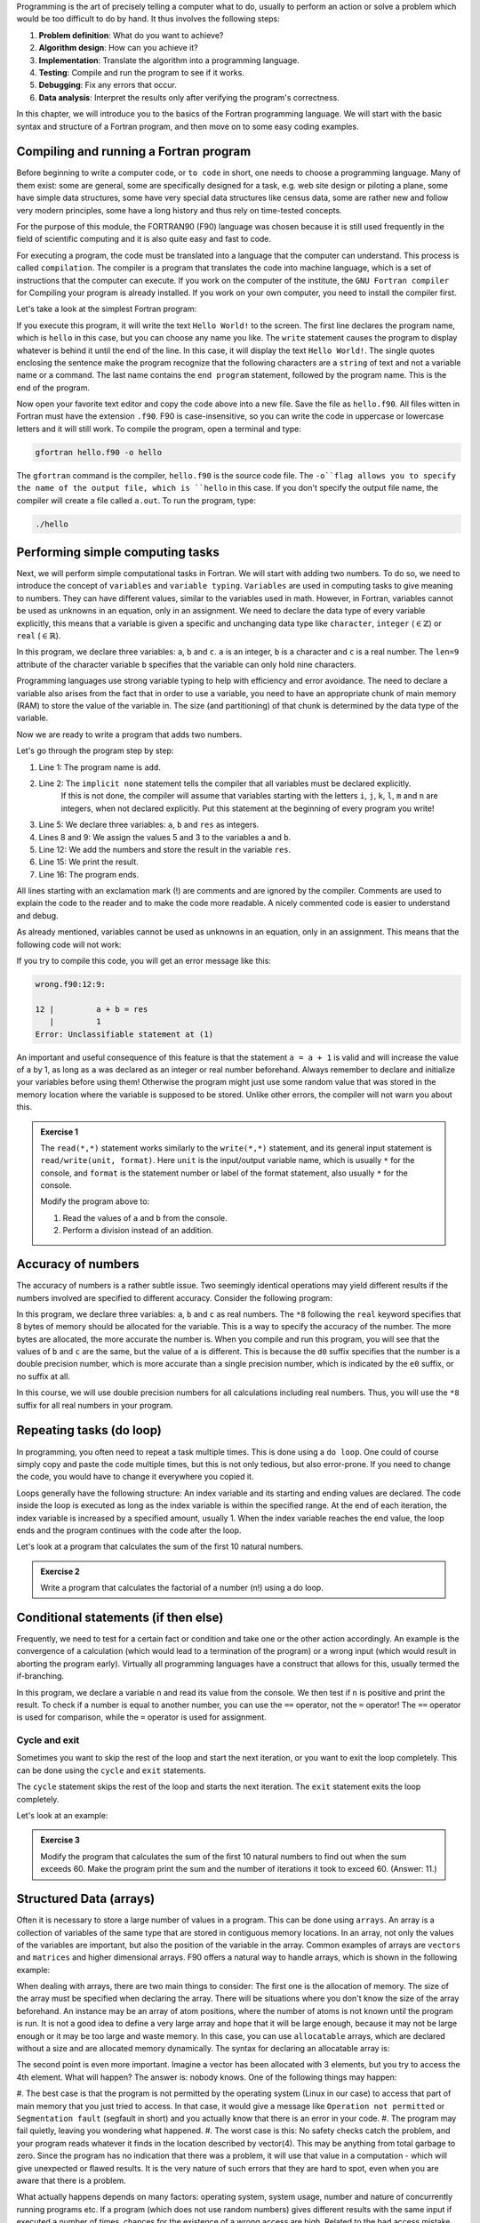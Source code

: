 Programming is the art of precisely telling a computer what to do, usually to perform an 
action or solve a problem which would be too difficult to do by hand. It thus involves the 
following steps: 

1. **Problem definition**: What do you want to achieve?
2. **Algorithm design**: How can you achieve it?
3. **Implementation**: Translate the algorithm into a programming language.
4. **Testing**: Compile and run the program to see if it works.
5. **Debugging**: Fix any errors that occur.
6. **Data analysis**: Interpret the results only after verifying the program's correctness.

In this chapter, we will introduce you to the basics of the Fortran programming language.
We will start with the basic syntax and structure of a Fortran program, and then move on to
some easy coding examples.


Compiling and running a Fortran program
---------------------------------------
Before beginning to write a computer code, or ``to code`` in short, one needs to choose a 
programming language. Many of them exist: some are general, some are specifically designed for
a task, e.g. web site design or piloting a plane, some have simple data structures, some have 
very special data structures like census data, some are rather new and follow very modern principles, 
some have a long history and thus rely on time-tested concepts. 

For the purpose of this module, the FORTRAN90 (F90) language was chosen because it is still used 
frequently in the field of scientific computing and it is also quite easy and fast to code. 

For executing a program, the code must be translated into a language that the computer can understand.
This process is called ``compilation``. The compiler is a program that translates the code into machine
language, which is a set of instructions that the computer can execute. 
If you work on the computer of the institute, the ``GNU Fortran compiler`` for Compiling your
program is already installed. If you work on your own computer, you need to install the compiler first.

Let's take a look at the simplest Fortran program:

.. code-block:: fortran
    :linenos:

    program hello
        write(*,*) 'Hello World!'
    end program hello

If you execute this program, it will write the text ``Hello World!`` to the screen. The first line
declares the program name, which is ``hello`` in this case, but you can choose any name you like.
The ``write`` statement causes the program to display whatever is behind it until the end of the line. 
In this case, it will display the text ``Hello World!``. 
The single quotes enclosing the sentence make the program recognize that the following characters are
a ``string`` of text and not a variable name or a command.
The last name contains the ``end program`` statement, followed by the program name. This is the end of the program.

Now open your favorite text editor and copy the code above into a new file. Save the file as 
``hello.f90``. 
All files witten in Fortran must have the extension ``.f90``.
F90 is case-insensitive, so you can write the code in uppercase or lowercase letters and it will
still work.
To compile the program, open a terminal and type:

.. code-block:: bash

    gfortran hello.f90 -o hello

The ``gfortran`` command is the compiler, ``hello.f90`` is the source code file.
The ``-o``flag allows you to specify the name of the output file, which is ``hello`` in this case.
If you don't specify the output file name, the compiler will create a file called ``a.out``.
To run the program, type:

.. code-block:: bash

    ./hello

Performing simple computing tasks
---------------------------------
Next, we will perform simple computational tasks in Fortran.
We will start with adding two numbers.
To do so, we need to introduce the concept of ``variables`` and ``variable typing``.
``Variables`` are used in computing tasks to give meaning to numbers.
They can have different values, similar to the variables used in math.
However, in Fortran, variables cannot be used as unknowns in an equation, only in an assignment.
We need to declare the data type of every variable explicitly, this means that a variable is given a 
specific and unchanging data type like ``character``, ``integer`` (:math:`\in\mathbb{Z}`) or ``real`` (:math:`\in\mathbb{R}`).

.. code-block:: fortran
    :linenos:

    program declare
        implicit none

        ! Declare variables
        integer :: a 
        character(len=9) :: b
        real :: c

        ! Assign values to variables
        a = 5
        b = 'pineapple'
        c = 3.14

        ! Print the values of the variables
        write(*,*) 'a = ', a
        write(*,*) 'b = ', b
        write(*,*) 'c = ', c
    end program declare

In this program, we declare three variables: ``a``, ``b`` and ``c``.
``a`` is an integer, ``b`` is a character and ``c`` is a real number.
The ``len=9`` attribute of the character variable ``b`` specifies that the variable can only hold nine characters.

Programming languages use strong variable typing to help with efficiency and error avoidance.
The need to declare a variable also arises from the fact that in order to use a variable, you need to have an 
appropriate chunk of main memory (RAM) to store the value of the variable in. The size (and partitioning) of that 
chunk is determined by the data type of the variable. 

Now we are ready to write a program that adds two numbers.

.. code-block:: fortran
    :linenos:

    program add
        implicit none

        ! Declare variables
        integer :: a, b, res

        ! Assign values to variables
        a = 5
        b = 3

        ! Add the numbers
        res = a + b

        ! Print the result
        write(*,*) 'The sum of ', a, ' and ', b, ' is ', res
    end program add

Let's go through the program step by step:

#. Line 1: The program name is ``add``.
#. Line 2: The ``implicit none`` statement tells the compiler that all variables must be declared explicitly.
           If this is not done, the compiler will assume that variables starting with the letters ``i``, ``j``, ``k``,
           ``l``, ``m`` and ``n`` are integers, when not declared explicitly.
           Put this statement at the beginning of every program you write!
#. Line 5: We declare three variables: ``a``, ``b`` and ``res`` as integers.
#. Lines 8 and 9: We assign the values 5 and 3 to the variables ``a`` and ``b``.
#. Line 12: We add the numbers and store the result in the variable ``res``.
#. Line 15: We print the result.
#. Line 16: The program ends.

All lines starting with an exclamation mark (!) are comments and are ignored by the compiler.
Comments are used to explain the code to the reader and to make the code more readable.
A nicely commented code is easier to understand and debug.

As already mentioned, variables cannot be used as unknowns in an equation, only in an assignment.
This means that the following code will not work:

.. code-block:: fortran
    :linenos:

    program wrong
        implicit none

        ! Declare variables
        integer :: a, b, res

        ! Assign values to variables
        a = 5
        b = 3

        ! Add the numbers
        a + b = res

        ! Print the result
        write(*,*) 'The sum of ', a, ' and ', b, ' is ', res
    end program wrong

If you try to compile this code, you will get an error message like this:

.. code-block:: bash

    wrong.f90:12:9:

    12 |         a + b = res
       |         1
    Error: Unclassifiable statement at (1)

An important and useful consequence of this feature is that the statement ``a = a + 1`` is valid
and will increase the value of ``a`` by 1, as long as ``a`` was declared as an integer or real number
beforehand.
Always remember to declare and initialize your variables before using them!
Otherwise the program might just use some random value that was stored in the memory location
where the variable is supposed to be stored.
Unlike other errors, the compiler will not warn you about this.

.. admonition:: Exercise 1
    
    The ``read(*,*)`` statement works similarly to the ``write(*,*)`` statement, and its general input 
    statement is ``read/write(unit, format)``. 
    Here ``unit`` is the input/output variable name, which is usually ``*`` for the console, and ``format`` is the
    statement number or label of the format statement, also usually ``*`` for the console.

    Modify the program above to:

    1. Read the values of ``a`` and ``b`` from the console.
    2. Perform a division instead of an addition.


Accuracy of numbers 
-------------------
The accuracy of numbers is a rather subtle issue. Two seemingly identical operations may
yield different results if the numbers involved are specified to different accuracy. Consider the
following program:

.. code-block:: fortran
    :linenos:

    program accuracy
        implicit none

        ! Declare variables
        real*8 :: a, b, c

        ! Assign values to variables
        a = 1.0d0 / 3.0d0
        b = 1.0e0 / 3.0e0
        c = 1.0 / 3.0

        ! Print the values of the variables
        write(*,*) 'a = ', a
        write(*,*) 'b = ', b
        write(*,*) 'c = ', c
    end program accuracy

In this program, we declare three variables: ``a``, ``b`` and ``c`` as real numbers.
The ``*8`` following the ``real`` keyword specifies that 8 bytes of memory should be allocated for the variable.
This is a way to specify the accuracy of the number. The more bytes are allocated, the more accurate the number is.
When you compile and run this program, you will see that the values of ``b`` and ``c`` are the same, but the 
value of ``a`` is different.
This is because the ``d0`` suffix specifies that the number is a double precision number, which is more accurate
than a single precision number, which is indicated by the ``e0`` suffix, or no suffix at all.

In this course, we will use double precision numbers for all calculations including real numbers.
Thus, you will use the ``*8`` suffix for all real numbers in your program.

Repeating tasks (do loop)
-------------------------
In programming, you often need to repeat a task multiple times. This is done using a ``do loop``.
One could of course simply copy and paste the code multiple times, but this is not only tedious, but also
error-prone. If you need to change the code, you would have to change it everywhere you copied it.

Loops generally have the following structure:
An index variable and its starting and ending values are declared.
The code inside the loop is executed as long as the index variable is within the specified range.
At the end of each iteration, the index variable is increased by a specified amount, usually 1.
When the index variable reaches the end value, the loop ends and the program continues with the code after the loop.

Let's look at a program that calculates the sum of the first 10 natural numbers.

.. code-block:: fortran
    :linenos:

    program sum
        implicit none

        ! Declare variables
        ! Most programmers use i, j, k, l, m, n as index variables
        integer :: i, res

        ! Initialize the res
        res = 0

        ! Loop over the numbers
        ! The loop starts with i = 1 and ends with i = 10, after each iteration i is increased by 1
        do i = 1, 10
            res = res + i
        end do

        ! Print the result
        write(*,*) 'The sum of the first 10 natural numbers is ', res
    end program sum

.. admonition:: Exercise 2

    Write a program that calculates the factorial of a number (n!) using a do loop.


Conditional statements (if then else)
--------------------------------------
Frequently, we need to test for a certain fact or condition and take one or the other action
accordingly. An example is the convergence of a calculation (which would lead to a termination
of the program) or a wrong input (which would result in aborting the program early). Virtually
all programming languages have a construct that allows for this, usually termed the if-branching.

.. code-block:: fortran
    :linenos:

    program nTest
        implicit none

        ! Declare variables
        integer :: n

        ! Read the value of n from the console
        write(*,*) 'Enter a number:'
        read(*,*) n

        ! Test if n is positive
        if (n > 0) then
            write(*,*) 'n is positive'
        else
            write(*,*) 'n is not positive'
        end if
    end program nTest

In this program, we declare a variable ``n`` and read its value from the console.
We then test if ``n`` is positive and print the result.
To check if a number is equal to another number, you can use the ``==`` operator, not the ``=`` operator!
The ``==`` operator is used for comparison, while the ``=`` operator is used for assignment.
    
Cycle and exit
~~~~~~~~~~~~~
Sometimes you want to skip the rest of the loop and start the next iteration, or you want to exit the loop
completely. This can be done using the ``cycle`` and ``exit`` statements.

The ``cycle`` statement skips the rest of the loop and starts the next iteration.
The ``exit`` statement exits the loop completely.

Let's look at an example:

.. code-block:: fortran
    :linenos:

    program CycleExit
        implicit none

        ! Declare variables
        integer :: i
            
        ! Loop over the numbers
        do i = 1, 10

            ! Skip the rest of the loop if i is even
            if (mod(i, 2) == 0) cycle

            ! Exit the loop if i is greater than 5
            if (i > 5) exit

            ! Print the value of i 
            write(*,*) i
        end do
    end program CycleExit


.. admonition:: Exercise 3

    Modify the program that calculates the sum of the first 10 natural numbers to find out when the 
    sum exceeds 60. 
    Make the program print the sum and the number of iterations it took to exceed 60.
    (Answer: 11.)

Structured Data (arrays)
------------------------
Often it is necessary to store a large number of values in a program. This can be done using ``arrays``.
An array is a collection of variables of the same type that are stored in contiguous memory locations.
In an array, not only the values of the variables are important, but also the position of the variable in the array.
Common examples of arrays are ``vectors`` and ``matrices`` and higher dimensional arrays.
F90 offers a natural way to handle arrays, which is shown in the following example:

.. code-block:: fortran
    :linenos:

    program array
        implicit none

        ! Simple floating point number
        real*8 :: scalar

        ! Vector of floating point numbers
        ! Both declarations are equivalent and create a vector with 3 elements
        real*8, dimension(3) :: vector1
        real*8 :: vector2(3)

        ! Matrix of floating point numbers
        ! Both declarations are equivalent and create a 3x3 matrix
        real*8, dimension(3, 3) :: matrix1
        real*8 :: matrix2(3, 3)

        ! Assign values to the variables
        ! Helper variable
        integer :: i

        ! Assign all elements of the vector1
        vector1 = (/1.0d0, 2.0d0, 3.0d0/)
        ! Reassign the first element of the vector1
        vector1(1) = 4.0d0

        ! Assign the first row of the matrix1
        matrix1(1, :) = (/1.0d0, 2.0d0, 3.0d0/)
        ! Assign the second row of the matrix1 in a loop
        do i = 1, 3
            matrix1(2, i) = i
        end do
    end program array

When dealing with arrays, there are two main things to consider:
The first one is the allocation of memory. The size of the array must be specified when declaring the array.
There will be situations where you don't know the size of the array beforehand. 
An instance may be an array of atom positions, where the number of atoms is not known until the program is run.
It is not a good idea to define a very large array and hope that it will be large enough, because 
it may not be large enough or it may be too large and waste memory.
In this case, you can use ``allocatable`` arrays, which are declared without a size and are allocated memory 
dynamically.
The syntax for declaring an allocatable array is:

.. code-block:: fortran
    :linenos:

    program allocatable
        implicit none

        ! Declare an allocatable array
        real*8, allocatable :: array(:)

        ! Declare a helper variable
        integer :: dimension

        ! Read the dimension of the array from the console
        write(*,*) 'Enter the dimension of the array:'
        read(*,*) dimension

        ! Allocate memory for the array
        allocate(array(dimension))

        ! Do cool stuff with the array

        ! Deallocate the memory
        deallocate(array)
    end program allocatable

The second point is even more important.
Imagine a vector has been allocated with 3 elements, but you try to access the 4th element.
What will happen? The answer is: nobody knows.
One of the following things may happen:

#. The best case is that the program is not permitted by the operating system (Linux in our case) to 
access that part of main memory that you just tried to access. In that case, it would give a message 
like ``Operation not permitted`` or ``Segmentation fault`` (segfault in short) and you actually know 
that there is an error in your code.
#. The program may fail quietly, leaving you wondering what happened.
#. The worst case is this: No safety checks catch the problem, and your program reads whatever it finds 
in the location described by vector(4). This may be anything from total garbage to zero. Since the program 
has no indication that there was a problem, it will use that value in a computation - which will give 
unexpected or flawed results. It is the very nature of such errors that they are hard to spot, even when 
you are aware that there is a problem.

What actually happens depends on many factors: operating system, system usage, number and nature of concurrently 
running programs etc. If a program (which does not use random numbers) gives different results with the same input 
if executed a number of times, chances for the existence of a wrong access are high.
Related to the bad access mistake listed above is the following mistake: Allocating or declaring a variable and 
using it in an addition (or similar operation) without giving it an explicit start value. This will also lead to 
strange results, because whatever was in the main memory at the space assigned to your variable will be used 
instead of the number that you want (which is usually zero). Thus, whenever introducing a variable, make sure that 
it starts off with a defined value. This process is called initialization and is of fundamental importance.

.. admonition:: Exercise 4

    Write a program that - takes the dimension and the values of two vectors :math:`\vec{a}` and :math:`\vec{b}`
    as input, and calculates the scalar product of the two vectors :math:`\vec{a}\cdot\vec{b}`.
    Additionally, if the dismensions of the two vectors are 3, it should also calculate the vector product of the 
    two vectors :math:`\vec{a}\times\vec{b}`.

    Remember that vou can pipe files into the program to provide input without having to type it manually
    in the console every time. 


Reusing code (subroutines)
--------------------------
In the planning of a project, you will sometimes find that you need to do a particular small task 
in a similar fashion at more than one point in your code. An example of this may be the multiplication 
of two matrices or the calculation of the angle between two vectors.
It is therefore advisable to separate the necessary code for that task from the rest of your program 
(and structure both as necessary, too), so that it can be useful in more than one place. The preferred 
way to do this in F90 is the use of subroutines. Structurally, they are very similar to the main program 
that you used so far. 

.. code-block:: fortran
    :linenos:

    module vector_operations
        implicit none
    contains
        ! Our subroutine is part of the module vector_operations
        subroutine vectorLength(dim, vec, length)
            implicit none

            ! Declare variables
            ! The dimension of the vector is an input variable, thus it is declared as intent(in)
            ! That means that the subroutine will not change the value of the variable
            integer, intent(in) :: dim
            ! Same for the vector
            real*8, intent(in) :: vec(:)
            ! The length of the vector is an output variable, thus it is declared as intent(out)
            ! That means that the subroutine will change the value of the variable
            real*8, intent(out) :: length
            integer :: i

            ! Initialize the length
            length = 0.0d0

            ! Calculate the length of the vector
            do i = 1, dim
                length = length + vec(i)**2
            end do

            length = sqrt(length)
        end subroutine vectorLength
    end module vector_operations

    program vector
        ! This needs to be included in order to be able to use the subroutines in the module
        use vector_operations
        implicit none

        ! Declare variables
        real*8, allocatable :: vecA(:)
        real*8 :: lengthA
        integer :: dimA

        ! Read the dimension of the vector from the console
        write(*,*) 'Enter the dimension of the vector:'
        read(*,*) dimA

        ! Allocate memory for the vector
        allocate(vecA(dimA))

        ! Read the values of the vector from the console
        write(*,*) 'Enter the values of the vector:'
        read(*,*) vecA

        ! Call the subroutine that calculates the length of the vector
        call vectorLength(dimA, vecA, lengthA)

        ! Print the length of the vector
        write(*,*) 'The length of the vector is ', lengthA
    end program vector


.. tip::
    It is a good idea to define modules in which you collect subroutines for specific tasks.
    This way, you can easily reuse the code in other programs and keep your code organized.
    If you define modules, you can even write the code into separate files and include them in your program
    using the ``use`` statement.

Let's proceed with another exercise.

.. admonition:: Exercise 5

    Copy and modify your vector-program such that you calculate the scalar product and the vector product 
    in subroutines. Notice that if you give descriptive names to your subroutines, the structure of the main 
    program is much easier to understand. You therein describe what you do, not how you do it.

Application
-----------
Finally, to give a more complicated example using several of the syntactic elements discussed above, 
we sketch a code for a three dimensional generalization placing Argon atoms on a ``simple cubic`` grid. 
The side length of the cubic box is :math:`l = 17.158~\text{Å}` and the number of atoms is ``natom = 108``.

.. code-block:: fortran
    :linenos:

    program SC_grid
        implicit none

        integer, parameter :: natom = 108       ! Number of atoms
        integer :: nlp                          ! Number of lattice points per side
        integer :: counter, i, j, k    
        real*8, parameter :: l = 17.158d0       ! Side length of the cubic box
        real*8 :: hl, dl                        ! Half length and distance between atoms
        real*8, dimension(3,natom) :: coord     ! Position of the atoms

        hl = l / 2.0d0
        nlp = int(natom**(1.0d0/3.0d0))

        if (nlp**3 < natom) then
            nlp = nlp + 1
        end if

        dl = l / nlp

        ! Creates a file to store the positions of the atoms
        open(14, file='SC_box.xyz')
        write(14,*) natom
        write(14,*) 'Ar atoms in a simple cubic box'

        counter = 0

        ! Loop over the lattice points
        do i = 0, nlp-1
            do j = 0, nlp-1
                do k = 0, nlp-1
                    counter = counter + 1
                    if (natom >= counter) then
                        coord(1, counter) = i * dl - hl
                        coord(2, counter) = j * dl - hl
                        coord(3, counter) = k * dl - hl
                        write(14,*) 'Ar', coord(:, counter)
                    end if
                end do
            end do
        end do
        close(14)
    end program SC_grid

To place the atoms on the grid, we first calculate the number of lattice points per side, ``nlp``,
as the cube root of the number of atoms. The function ``int()`` truncates a (positive) real number 
to the largest integer smaller than the number. 
To ensure that we have enough lattice points to place all atoms ``N`` = natom, we increase the 
number of lattice points per side by one if the number of lattice points cubed is smaller than the 
number of atoms.
Now of course we have too many lattice points, and thus some of them will remain empty.

.. tip::
    You can visualize the box you created using the ``VMD`` program.
    To do so type:

    .. code-block:: bash

        vmd SC_box.xyz

.. admonition:: Exercise 6

    The provided code will be applied repeatedly to set up a system of particles in a cubic periodic 
    cell which serves as the starting configuration for the simulation of a liquid. The simple cubic 
    (sc) lattice generated by the code is of course not an ideal configuration for a liquid. Better
    would be a face centered cubic (fcc) lattice which is locally more similar to the closed packed 
    encountered in (simple) liquids. Extend the code for the sc lattice for the construction of fcc 
    lattices.
    Remember that all atoms lying on the edges of the periodic cell are also mirrored to the opposite 
    edge.
